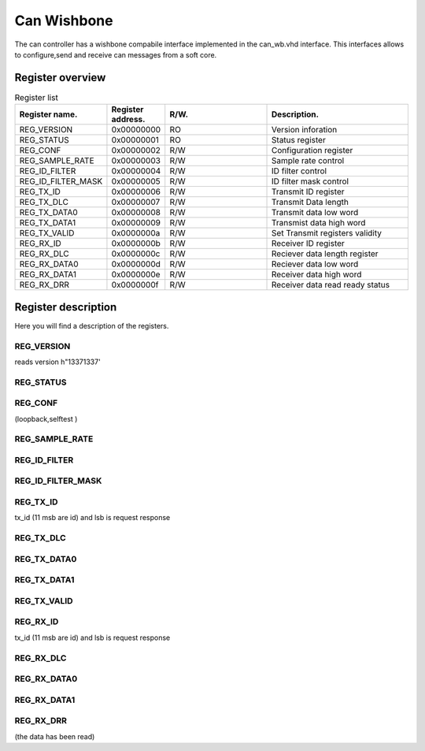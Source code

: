 Can Wishbone
============

.. image:: img/dia_cpu_can_wb.png

The can controller has a wishbone compabile interface implemented in the can_wb.vhd interface. 
This interfaces allows to configure,send and receive can messages from a soft core.



Register overview
'''''''''''''''''

.. list-table:: Register list
   :widths: 15 10 30 40
   :header-rows: 1

   * - Register name.
     - Register address.
     - R/W.
     - Description.
   * - REG_VERSION
     - 0x00000000
     - RO
     - Version inforation
   * - REG_STATUS
     - 0x00000001
     - RO
     - Status register
   * - REG_CONF
     - 0x00000002
     - R/W
     - Configuration register
   * - REG_SAMPLE_RATE
     - 0x00000003
     - R/W
     - Sample rate control
   * - REG_ID_FILTER
     - 0x00000004
     - R/W
     - ID filter control
   * - REG_ID_FILTER_MASK
     - 0x00000005
     - R/W
     - ID filter mask control
   * - REG_TX_ID
     - 0x00000006
     - R/W
     - Transmit ID register
   * - REG_TX_DLC
     - 0x00000007
     - R/W
     - Transmit Data length
   * - REG_TX_DATA0
     - 0x00000008
     - R/W
     - Transmit data low word
   * - REG_TX_DATA1
     - 0x00000009
     - R/W
     - Transmist data high word
   * - REG_TX_VALID
     - 0x0000000a
     - R/W
     - Set Transmit registers validity
   * - REG_RX_ID
     - 0x0000000b
     - R/W
     - Receiver ID register
   * - REG_RX_DLC
     - 0x0000000c
     - R/W
     - Reciever data length register
   * - REG_RX_DATA0
     - 0x0000000d
     - R/W
     - Reciever data low word
   * - REG_RX_DATA1
     - 0x0000000e
     - R/W
     - Receiver data high word
   * - REG_RX_DRR
     - 0x0000000f
     - R/W
     - Receiver data read ready status

Register description
''''''''''''''''''''

Here you will find a description of the registers.

REG_VERSION
-----------
 
reads version h"13371337'


REG_STATUS
----------

REG_CONF
--------

(loopback,selftest )

REG_SAMPLE_RATE
---------------

REG_ID_FILTER
-------------

REG_ID_FILTER_MASK
------------------

REG_TX_ID
---------

tx_id (11 msb are id) and lsb is request response

REG_TX_DLC
----------

REG_TX_DATA0
------------

REG_TX_DATA1
------------

REG_TX_VALID
------------

REG_RX_ID
---------

tx_id (11 msb are id) and lsb is request response

REG_RX_DLC
----------

REG_RX_DATA0
------------

REG_RX_DATA1
------------

REG_RX_DRR
----------

(the data has been read)

